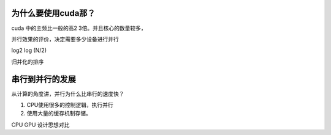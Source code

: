 为什么要使用cuda那？
====================


cuda 中的主频比一般的高2 3倍。并且核心的数量较多，

并行效果的评价，决定需要多少设备进行并行

log2 log (N/2)

归并化的排序

串行到并行的发展
================

从计算的角度讲，并行为什么比串行的速度快？

#. CPU使用很多的控制逻辑，执行并行
#. 使用大量的缓存机制存储。

CPU GPU 设计思想对比



